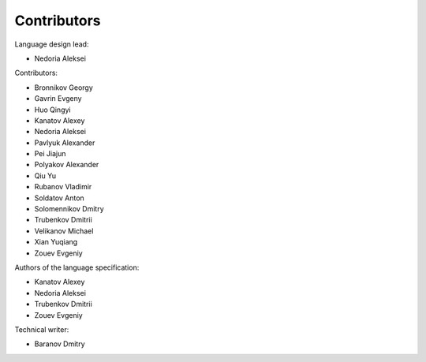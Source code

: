 ..
    Copyright (c) 2021-2025 Huawei Device Co., Ltd.
    Licensed under the Apache License, Version 2.0 (the "License");
    you may not use this file except in compliance with the License.
    You may obtain a copy of the License at
    http://www.apache.org/licenses/LICENSE-2.0
    Unless required by applicable law or agreed to in writing, software
    distributed under the License is distributed on an "AS IS" BASIS,
    WITHOUT WARRANTIES OR CONDITIONS OF ANY KIND, either express or implied.
    See the License for the specific language governing permissions and
    limitations under the License.

.. _Contributors:

Contributors
############

Language design lead:

- Nedoria Aleksei

Contributors:

- Bronnikov Georgy
- Gavrin Evgeny
- Huo Qingyi
- Kanatov Alexey
- Nedoria Aleksei
- Pavlyuk Alexander
- Pei Jiajun
- Polyakov Alexander
- Qiu Yu
- Rubanov Vladimir
- Soldatov Anton
- Solomennikov Dmitry
- Trubenkov Dmitrii
- Velikanov Michael
- Xian Yuqiang
- Zouev Evgeniy

Authors of the language specification:

- Kanatov Alexey
- Nedoria Aleksei
- Trubenkov Dmitrii
- Zouev Evgeniy

Technical writer:

- Baranov Dmitry

.. raw:: pdf

   PageBreak
